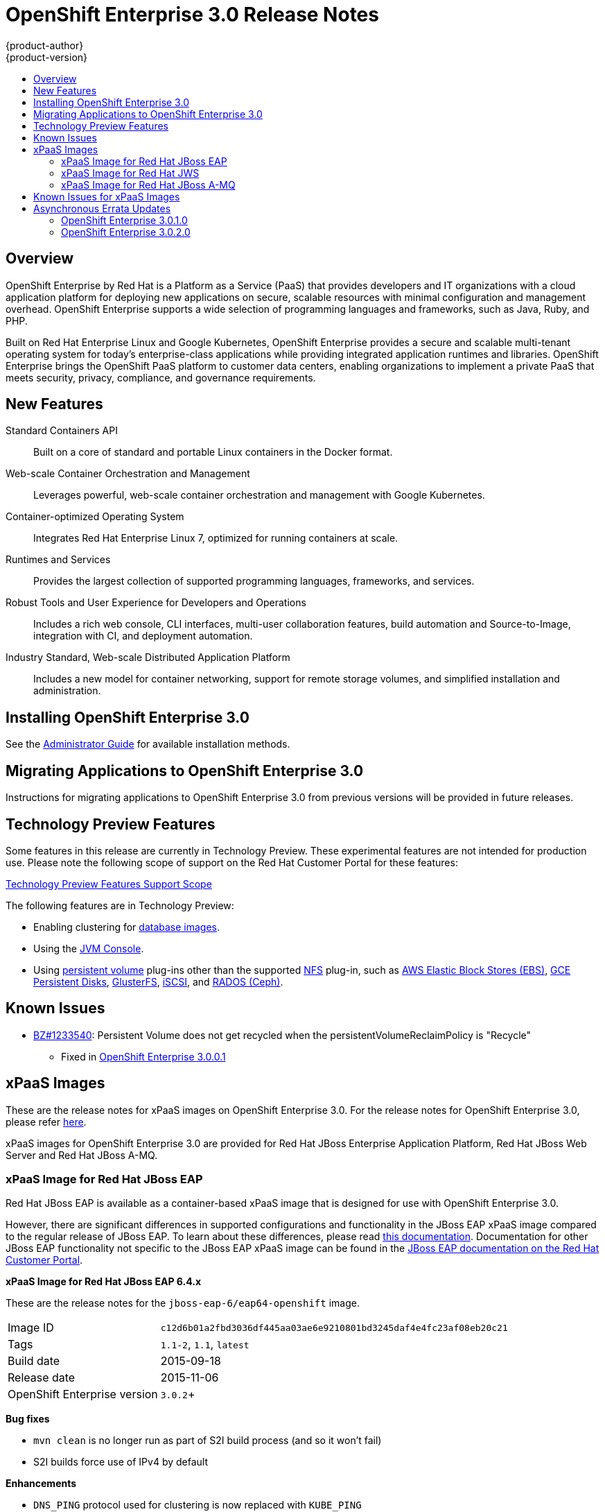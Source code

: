 [[whats-new-ose-3-0-release-notes]]
= OpenShift Enterprise 3.0 Release Notes
{product-author}
{product-version}
:data-uri:
:icons:
:experimental:
:toc: macro
:toc-title:
:prewrap!:

toc::[]

== Overview

OpenShift Enterprise by Red Hat is a Platform as a Service (PaaS) that provides
developers and IT organizations with a cloud application platform for deploying
new applications on secure, scalable resources with minimal configuration and
management overhead. OpenShift Enterprise supports a wide selection of
programming languages and frameworks, such as Java, Ruby, and PHP.

Built on Red Hat Enterprise Linux and Google Kubernetes, OpenShift Enterprise
provides a secure and scalable multi-tenant operating system for today's
enterprise-class applications while providing integrated application runtimes
and libraries. OpenShift Enterprise brings the OpenShift PaaS platform to
customer data centers, enabling organizations to implement a private PaaS that
meets security, privacy, compliance, and governance requirements.

== New Features

Standard Containers API::
Built on a core of standard and portable Linux containers in the Docker format.

Web-scale Container Orchestration and Management::
Leverages powerful, web-scale container orchestration and management with Google Kubernetes.

Container-optimized Operating System::
Integrates Red Hat Enterprise Linux 7, optimized for running containers at
scale.

Runtimes and Services::
Provides the largest collection of supported programming languages, frameworks,
and services.

Robust Tools and User Experience for Developers and Operations::
Includes a rich web console, CLI interfaces, multi-user collaboration features,
build automation and Source-to-Image, integration with CI, and deployment
automation.

Industry Standard, Web-scale Distributed Application Platform::
Includes a new model for container networking, support for remote storage
volumes, and simplified installation and administration.

== Installing OpenShift Enterprise 3.0

See the xref:../install_config/index.adoc#install-config-index[Administrator Guide] for
available installation methods.

== Migrating Applications to OpenShift Enterprise 3.0

Instructions for migrating applications to OpenShift Enterprise 3.0 from
previous versions will be provided in future releases.

[[technology-preview]]
== Technology Preview Features

Some features in this release are currently in Technology Preview. These
experimental features are not intended for production use. Please note the
following scope of support on the Red Hat Customer Portal for these features:

https://access.redhat.com/support/offerings/techpreview[Technology Preview
Features Support Scope]

The following features are in Technology Preview:

- Enabling clustering for xref:../using_images/db_images/index.adoc#using-images-db-images-index[database images].
- Using the
xref:../architecture/infrastructure_components/web_console.adoc#jvm-console[JVM
Console].
- Using xref:../dev_guide/persistent_volumes.adoc#dev-guide-persistent-volumes[persistent volume] plug-ins
other than the supported
xref:../install_config/persistent_storage/persistent_storage_nfs.adoc#install-config-persistent-storage-persistent-storage-nfs[NFS]
plug-in, such as
xref:../rest_api/kubernetes_v1.adoc#v1-awselasticblockstorevolumesource[AWS
Elastic Block Stores (EBS)],
xref:../rest_api/kubernetes_v1.adoc#v1-gcepersistentdiskvolumesource[GCE
Persistent Disks],
xref:../rest_api/kubernetes_v1.adoc#v1-glusterfsvolumesource[GlusterFS],
xref:../rest_api/kubernetes_v1.adoc#v1-iscsivolumesource[iSCSI], and
xref:../rest_api/kubernetes_v1.adoc#v1-rbdvolumesource[RADOS (Ceph)].

== Known Issues

* https://bugzilla.redhat.com/show_bug.cgi?id=1233540[BZ#1233540]: Persistent
Volume does not get recycled when the persistentVolumeReclaimPolicy is
"Recycle"
** Fixed in
https://access.redhat.com/errata/product/290/ver=3.0.0.0/rhel---7/x86_64/RHBA-2015:1209[OpenShift
Enterprise 3.0.0.1]

== xPaaS Images

These are the release notes for xPaaS images on OpenShift Enterprise
3.0. For the release notes for OpenShift Enterprise 3.0, please refer
xref:../whats_new/ose_3_0_release_notes.adoc#whats-new-ose-3-0-release-notes[here].

xPaaS images for OpenShift Enterprise 3.0 are provided for Red Hat JBoss
Enterprise Application Platform, Red Hat JBoss Web Server and Red Hat
JBoss A-MQ.

=== xPaaS Image for Red Hat JBoss EAP

Red Hat JBoss EAP is available as a container-based
xPaaS image that is designed for use with OpenShift Enterprise 3.0.

However, there are significant differences in supported configurations
and functionality in the JBoss EAP xPaaS image compared to the regular
release of JBoss EAP. To learn about these differences, please read
xref:../using_images/xpaas_images/eap.adoc#using-images-xpaas-images-eap[this documentation].
Documentation for other JBoss EAP functionality not specific to the
JBoss EAP xPaaS image can be found in the
https://access.redhat.com/documentation/en-US/JBoss_Enterprise_Application_Platform/[JBoss EAP documentation on the Red Hat Customer Portal].

*xPaaS Image for Red Hat JBoss EAP 6.4.x*

These are the release notes for the `jboss-eap-6/eap64-openshift` image.

[[jboss-eap-6.4-v1.1.0]]

[horizontal]
Image ID:: `c12d6b01a2fbd3036df445aa03ae6e9210801bd3245daf4e4fc23af08eb20c21`
Tags:: `1.1-2`, `1.1`, `latest`
Build date:: 2015-09-18
Release date:: 2015-11-06
OpenShift Enterprise version:: `3.0.2`+

*Bug fixes*

* `mvn clean` is no longer run as part of S2I build process (and so it won't fail)
* S2I builds force use of IPv4 by default

*Enhancements*

* `DNS_PING` protocol used for clustering is now replaced with `KUBE_PING`
+
WARNING: For clustering to work, you must add the `view` role to the service account.

Example Policy commands

Using the default service account in the myproject namespace:
....
oc policy add-role-to-user view system:serviceaccount:myproject:default -n myproject
....
Using the eap-service-account in the myproject namespace:
....
oc policy add-role-to-user view system:serviceaccount:myproject:eap-service-account -n myproject
....

* Can now be used as a standalone builder image, e.g. oc new-app image~source
* JBoss EAP was updated to `6.4.3.GA`
* Image version information is now printed on boot
* `JAVA_OPTS_APPEND` environment variable is supported and appended to the `JAVA_OPTS` variable upon container start-up
* Clean shutdown is now possible by sending the `TERM` signal
* S2I scripts have moved to `/usr/local/s2i` from `/usr/local/sti`

*Source to Image (S2I) Enhancements*

For full details on using these features, See the
xref:../using_images/s2i_images/index.adoc#using-images-s2i-images-index[S2I section] of the image
documentation.

* A Maven mirror/repository manager can be configured  via environment
  variables.
* A maven HTTP mirror can be configured, including optional authentication
  and host exclusions

=== xPaaS Image for Red Hat JWS

With this release, the Apache Tomcat 7 and Apache Tomcat 8 components of
Red Hat JBoss Web Server 3 are available as container-based xPaaS images
that are designed for use with OpenShift Enterprise 3.0.

However, there are significant differences in the functionality between the JBoss Web
Server xPaaS images and the regular release of JBoss Web Server. To
learn about these differences, please read
xref:../using_images/xpaas_images/jws.adoc#using-images-xpaas-images-jws[this documentation].
Documentation for other JBoss Web Server functionality not specific to
the JBoss Web Server xPaaS images can be found in the
https://access.redhat.com/documentation/en-US/Red_Hat_JBoss_Web_Server/[JBoss
Web Server documentation on the Red Hat Customer Portal].

=== xPaaS Image for Red Hat JBoss A-MQ

Red Hat JBoss A-MQ is available as a container-based
xPaaS image that is designed for use with OpenShift Enterprise 3.0. It
allows developers to quickly deploy an A-MQ message broker in a hybrid
cloud environment.

However, there are significant differences in supported configurations and
functionality in the JBoss A-MQ image
compared to the regular release of JBoss A-MQ. Documentation for other
JBoss A-MQ functionality not specific to the JBoss A-MQ xPaaS image can
be found in the
https://access.redhat.com/documentation/en-US/Red_Hat_JBoss_A-MQ/[JBoss A-MQ documentation on the Red Hat Customer Portal].

*xPaaS Image for Red Hat JBoss A-MQ 6.2*

[[a-mq-6.2-v1.1.0]]

[horizontal]
Image ID:: `1ac9fd48694766bf7f17a7f71f29033012769971bd0e95158d9ad8f1501f8d25`
Tags:: `1.1-2`, `1.1`, `latest`
Build date:: 2015-09-18
Release date:: 2015-11-06
OpenShift Enterprise version:: `3.0.2`+

*Enhancements*

* Image version information is now printed on boot
* Added support for using Kubernetes REST API to resolve service endpoints for mesh
+
WARNING: For clustering to work, you must add the `view` role to the service account.

Example: Policy commands

Using the default service account in the myproject namespace:
....
oc policy add-role-to-user view system:serviceaccount:myproject:default -n myproject
....
Using the amq-service-account in the myproject namespace:
....
oc policy add-role-to-user view system:serviceaccount:myproject:amq-service-account -n myproject
....

* S2I scripts have moved to `/usr/local/s2i` from `/usr/local/sti`

== Known Issues for xPaaS Images

These are the current known issues along with any known workarounds.

*JWS*

* https://issues.jboss.org/browse/CLOUD-57[https://issues.jboss.org/browse/CLOUD-57]: Tomcat's access log valve logs to file in container instead of
stdout
+
Due to this issue, the logging data is not available for the central logging
facility. To work around this issue, use the `oc exec` command to get the
contents of the log file.

* https://issues.jboss.org/browse/CLOUD-153[https://issues.jboss.org/browse/CLOUD-153]: `mvn clean` in JWS STI can fail
+
It is not possible to clean up after a build in JWS STI because the Maven
command `mvn clean` fails. This command fails due to Maven not being able to
build the object model during startup.
+
To work around this issue, add Red Hat and JBoss repositories into the
*_pom.xml_* file of the application if the application uses dependencies from
there.

* https://issues.jboss.org/browse/CLOUD-156[https://issues.jboss.org/browse/CLOUD-156]: Datasource realm configuration is incorrect for JWS
+
It is not possible to do correct JNDI lookup for datasources in the current JWS
image if an invalid combination of datasource and realm properties is defined.
If a datasource is configured in the *_context.xml_* file and a realm in the
*_server.xml_* file, then the *_server.xml_* file's `*localDataSource*` property
should be set to *true*.

*EAP*

* https://issues.jboss.org/browse/CLOUD-61[https://issues.jboss.org/browse/CLOUD-61]: JPA application fails to start when the database is not available
+
JPA applications fail to deploy in the EAP OpenShift Enterprise 3.0 image if an
underlying database instance that the EAP instance relies on is not available at
the start of the deployment. The EAP application tries to contact the database
for initialization, but because it is not available, the server starts but the
application fails to deploy.
+
There are no known workarounds available at this stage for this issue.

* https://issues.jboss.org/browse/CLOUD-158[https://issues.jboss.org/browse/CLOUD-158]: Continuous HornetQ errors after scale down "Failed to create netty
connection"
+
In the EAP image, an application not using messaging complains about messaging
errors related to HornetQ when being scaled.
+
Since there are no configuration options to disable messaging to work around
this issue, simply include the *_standalone-openshift.xml_* file within the
source of the image and remove or alter the following lines related to
messaging:
+
----
Line 18:

<!-- ##MESSAGING_EXTENSION## -->

Line 318:

<!-- ##MESSAGING_SUBSYSTEM## -->
----

* https://issues.jboss.org/browse/CLOUD-161[https://issues.jboss.org/browse/CLOUD-161]:
EAP pod serving requests before it joins cluster, some sessions reset after
failure
+
In a distributed web application deployed on an EAP image, a new container
starts serving requests before it joins the cluster.
+
There are no known workarounds available at this stage for this issue.

*EAP and JWS*

* https://issues.jboss.org/browse/CLOUD-159[https://issues.jboss.org/browse/CLOUD-159]: Database pool configurations should contain validation SQL setting
+
In both the EAP and JWS images, when restarting a crashed database instance, the
connection pools contain stale connections.
+
To work around this issue, restart all instances in case of a database failure.

*A-MQ*

There are no known issues in the A-MQ image.

[[asynchronous-errata-updates]]

== Asynchronous Errata Updates

Security, bug fix, and enhancement updates for OpenShift Enterprise 3.0 are
released as asynchronous errata through the Red Hat Network. All OpenShift
Enterprise 3.0 errata is
link:https://access.redhat.com/downloads/content/290/ver=3.0.0.0/rhel---7/3.0.0.0/x86_64/product-errata[available
on the Red Hat Customer Portal]. See the
https://access.redhat.com/support/policy/updates/openshift[OpenShift Enterprise
Life Cycle] for more information about asynchronous errata.

Red Hat Customer Portal users can enable errata notifications in the account
settings for Red Hat Subscription Management (RHSM). When errata notifications
are enabled, users are notified via email whenever new errata relevant to their
registered systems are released.

[NOTE]
====
Red Hat Customer Portal user accounts must have systems registered and consuming
OpenShift Enterprise entitlements for OpenShift Enterprise errata notification
emails to generate.
====

The following sections provide notes on enhancements and bug fixes for each
release.

[IMPORTANT]
====
For any release, always review the Administrator Guide for instructions on
xref:../install_config/upgrading/index.adoc#install-config-upgrading-index[upgrading your OpenShift cluster] properly,
including any additional steps that may be required for a specific release.
====

[[ose-3-0-1-0]]

=== OpenShift Enterprise 3.0.1.0

OpenShift Enterprise release 3.0.1.0
(https://access.redhat.com/errata/product/290/ver=3.0.0.0/rhel---7/x86_64/RHBA-2015:1540[RHBA-2015:1540])
is now available. Ensure that you follow the instructions on
xref:../install_config/upgrading/index.adoc#install-config-upgrading-index[upgrading your OpenShift cluster] properly,
including steps specific to this release.

This release includes the following enhancements and bug fixes:

*Backwards Compatibility*

.API
* The `pods/exec` endpoint is being moved to `POST` instead of `GET`. For
backwards compatibility, `GET` continues to be supported. Clients will try to
use `POST`, and if that fails, will try to use `GET`. If you have an existing
deployment, the default policy will need to be updated prior to 1.1.0. See
https://github.com/openshift/origin/issues/3717[Issue #3717] for more
information.
* The `*hostDir*` volume type has been renamed `*hostPath*` in all `*Pod*` and
`*PodTemplate*` objects.
* `*Pod*`: The `*serviceAccount*` field changed to `*serviceAccountName*`.
OpenShift will continue to accept and output both fields;
`*serviceAccountName*` takes precedence.
* `*Pod*`: The `*host*` field changed to `*nodeName*`. OpenShift will continue
to accept and output both fields; `*nodeName*` takes precedence.
* `*Service*`: The `*portalIP*` field changed to `*clusterIP*`. OpenShift will
continue to accept and output both fields; `*clusterIP*` takes precedence.
* `*Service*`: The protocol for a port under a `*Service*`, `*Endpoint*`, or
`*Container*` must be uppercased: *TCP* instead of *tcp*, and *UDP* instead of
*udp*. OpenShift will continue to accept all case variations.

.Stored Objects
* Build pods previously inherited the labels of the build. This resulted in
pods from builds being accidentally being included in deployments that had
similar labels. It was never intended that build pods should share labels
with existing components, so this behavior has been removed. Queries that
attempt to retrieve build pods by label will no longer work.

*Enhancements*

.For Administrators
* Kubernetes was updated to v1.0.0.
* To make it easier to xref:../install_config/upgrading/index.adoc#install-config-upgrading-index[upgrade your cluster],
the `oadm reconcile-cluster-roles` command has been added to
xref:../install_config/upgrading/index.adoc#install-config-upgrading-index[update your
cluster roles] to match the internal default. Use this command to verify the
cluster infrastructure users have the appropriate permissions.
* A new
xref:../install_config/configuring_authentication.adoc#LDAPPasswordIdentityProvider[LDAP
authentication identity provider] has been added, allowing administrators to
configure OpenShift to verify passwords and users against an LDAP server
directly.
* The master's CA certificate can be made available as a secret inside pods,
making it easier to manage secure TLS inside the cluster. To enable this in an
existing configuration,
xref:../admin_guide/service_accounts.adoc#enabling-service-account-authentication[set
the `*masterCA*` field] in the
xref:../install_config/master_node_configuration.adoc#master-configuration-files[master
configuration file].
* The current version of the master is now shown on startup, and startup
logging has been cleaned up.
* The ability to use host ports and the `*hostNetwork*` option is now properly
secured by
xref:../architecture/additional_concepts/authorization.adoc#security-context-constraints[security
context constraints] (SCCs), and only restricted or higher users can use them.
* The `*RunAsNonRoot*` option for pod SCCs has been added. It is now possible to
restrict users to running pods that are non-root (i.e., pods that have an
explicit *USER* numeric value set in their container image or have specified the
user ID on their pod SCC).

.For Developers
* Output for `oc status` has been improved to make it easier to see the types of
objects being presented.
* You can now search for images, templates, and other inputs for the `oc
new-app` command using the `--search` and `--list` flags. For example, to find
all of the images or templates that include PHP:
+
----
$ oc new-app --search php
----
* The `oc new-app` command now always add an `app=<name>` label on the created
objects when you do not specify labels with `--labels`. The name is inferred
from `--name` or the name of the first component passed to the command. For
example:
+
----
$ oc new-app php
----
+
adds a label `app=php` to all of objects it creates. You can then easily delete
all of those components using:
+
----
$ oc delete all -l app=php
----
* The `oc rsh <pod>` command has been added, which is a shortcut for:
+
----
$ oc exec -itp POD -- bash
----
+
The new command makes it easier to get a remote shell into your pods.
* Rolling updates can now be done by percentage: you can specify the percentage
of pods to update by a negative or positive amount that adjusts the amount of
replicas in chunks. If negative, old deployments are scaled down first. If
positive, extra pods are created first. The rolling update works to keep the
desired amount of pods running (100% of the old deployment size when a
positive percentage or 100%-`*UpdatePercent*` when negative) as it goes.

*Bug Fixes*

.For Cluster Administrators
* The `openshift start --print-ip` command was added, which reports the IP that
the master will use if no `--master` address is provided, then exits.
* OpenShift performance when idling has been improved by removing an inefficient
timer loop.
* The router and internal registry now default to using the `*RollingUpdate*`
strategy deployment. Red Hat recommends updating any existing router or
registry installations if you plan on scaling them up to multiple pods.
* The `oadm policy who-can` command now shows additional information.
* Master startup no longer has a chance to generate certificates with duplicate
serial numbers, which previously rendered them unusable.

.For Developers
* For the `oc new-app` command:
** http://www.scala-lang.org/[Scala] Git repositories are now detected.
** A bug was fixed where explicit tags were being set on new image streams,
 which confused builds.
** Ports are now exposed that were defined in the source *_Dockerfile_* when
 creating an application from a Git repository.
** The *FROM* instruction in a *_Dockerfile_* can now point to an image stream
 or invalid image.
** For any image that has volumes, `*emptyDir*` volumes are now created and the
user is informed.
** All ports defined on the image can now be exposed on the generated service.
** The `--name` argument now also changes
the name of the image stream.
** Labels passed with `--labels` are now properly set onto the pod template and
selector for the deployment.
* The `oc status` command now shows standalone replication controllers and a
number of other warnings about issues.
* The timeout for log sessions and the `oc exec` and `oc portforward` commands
has been increased from 5 minutes to 1 hour.
* Cleanup and improvements were made to the *Browse* pages in the web console,
including a better layout at smaller resolutions.
* OpenShift now avoids writing excessive log errors on initial deployments when
the image is not yet available.
* https://quay.io/[Quay.io] registries are now supported by using cookies when
importing images.
* Container images of the form *<registry>/<name>* are now properly handled by the
`oc new-app` command and the image import functionality.
* Secret volumes are now unique for push and pull secrets during builds.
* The `oc secret` commands now provide better usage errors.
* Builds are now filtered by completion time in the *Overview* page of the web
console.
* A race condition was fixed when service accounts with *_.dockercfg_* files
(for pull secrets) were deleted.
* When generating and adding secrets to a service account, the `oc secrets add`
command now allows the user to specify which type of secret is being added:
`mount` or `pull`.
* The custom builder build type now allows image output to be disabled instead
of requiring it on input.
* WebSocket errors in the web console are now handled more effectively.
* The `*http_proxy*` and `*HTTP_PROXY*` environment variables can now be passed
to builds.
* Routes now default to using the route name when creating a virtual host, not
the service name.
* The `oc expose` command no longer defaults to creating routes, except when a
service is exposed.
* More detail is now shown on the image streams page in the web console.
* Source code revision information is now shown in the `oc describe build`
output.
* TLS termination output is now shown in `oc describe route` output.
* Image importing now works with registries that do not implement the whole
Docker Registry API (e.g., Pulp read-only registries).
* Deployment configurations now trigger deployment when the `*metadata*` field
of the pod template is changed, not just when the `*spec*` is changed.
* The project request template now allows Kubernetes objects as well as
OpenShift objects.
* The `oc volume` command can now change the volume type when the `--mount-path`
is unambiguous.
* Builds now properly cancel when the user requests them, rather than running to
completion.
* The `oc export` command no longer fails when exporting image streams that do
not have tags under their `*spec*`.
* Attempting to use the default PostgreSQL database service templates after
using a default MySQL template failed with errors reporting "mysql" already
exists. This was due to an incorrect value in the PostgreSQL templates, which
has now been fixed.
(https://bugzilla.redhat.com/show_bug.cgi?id=1245559[BZ#1245559])
* Previously when creating from templates in the web console, the creation would
fail if the template contained certain API object types, including persistent
volume claims, secrets, and service accounts. This was due to the web console
missing these types from its API type map. The type map has now been updated
to include these missing types, and the web console also now gracefully
handles unrecognized object types, reporting a relevant error message.
(https://bugzilla.redhat.com/show_bug.cgi?id=1244254[BZ#1244254])
* The web console previously produced errors when users attempted to create from
templates that had a Custom build strategy. The errors obscured the template
parameters from being shown or managed. The web console has now been updated
to properly handle Custom and Docker build strategies in templates. As a
result, the errors no longer occur, and template parameters can be viewed and
managed. (https://bugzilla.redhat.com/show_bug.cgi?id=1242312[BZ#1242312])
* If the *nfs-utils* package was not installed on a node host, when a user tried
to add an NFS volume to an application, the mount operation would fail for the
pod. This bug fix adds the *nfs-utils* package as a dependency for the
*atomic-openshift-node* package so it is installed on all node hosts by default.
(https://bugzilla.redhat.com/show_bug.cgi?id=1238565[BZ#1238565])
* Previously, pruning images associated with an image stream that had been
removed would fail. This bug fix updates layer pruning to always delete blobs
from the registry, even if the image stream(s) that referenced the layer no
longer exists. In the event that there are no longer any image streams
referencing the layer, the blob can still be deleted, but not the registry
image repository layer link files.
(https://bugzilla.redhat.com/show_bug.cgi?id=1237271[BZ#1237271])
* The *Documentation* link in the header of the web console previously linked to
the latest OpenShift Origin documentation. It has been updated to now point to
the OpenShift Enterprise documentation for the current version.
(https://bugzilla.redhat.com/show_bug.cgi?id=1233772[BZ#1233772])
* The *Create* page in the web console has been updated to make it more obvious
that there are two options rather than one. The headings have been modified to
"Create Using Your Code" and "Create Using a Template", and a separator has
been added between the two options.
(https://bugzilla.redhat.com/show_bug.cgi?id=1233488[BZ#1233488])
* Previously using the CLI, labels could be set to empty values, and setting
labels to invalid values produced an unfriendly error. This bug fix updates
the CLI to no longer allow setting labels to empty values, and setting labels
to invalid values produces a better error message.
(https://bugzilla.redhat.com/show_bug.cgi?id=1230581[BZ#1230581])

[[ose-3-0-2-0]]

=== OpenShift Enterprise 3.0.2.0

OpenShift Enterprise release 3.0.2.0
https://access.redhat.com/errata/product/290/ver=3.0.0.0/rhel---7/x86_64/RHBA-2015:1835[(RHBA-2015:1835)]
is now available. Ensure that you follow the instructions on
xref:../install_config/upgrading/index.adoc#install-config-upgrading-index[upgrading your OpenShift cluster] properly,
including steps specific to this release.

This release includes the following enhancements and bug fixes:

*Backwards Compatibility*

.API
* If a deployment configuration is created without specifying the `*triggers*`
field, the deployment now defaults to having a
xref:../dev_guide/builds.adoc#config-change-triggers[configuration change
trigger].
* The new `*subjects*` field (a list of object references) is now available when
creating xref:../architecture/additional_concepts/authorization.adoc#architecture-additional-concepts-authorization[role
bindings]. You can pass object references to `*User*`, `*SystemUser*`,
`*Group*`, `*SystemGroup*`, or `*ServiceAccount*` when defining the binding.
Passing a reference to a service account resolves the correct name, making it
easier to grant access to service accounts in the current namespace. If users
or groups are also specified, they take priority over values set in
`*subjects*`.
* Template parameters now support `*displayName*`, which is an optional field to
use from user interfaces when your template is shown.
* xref:../dev_guide/builds.adoc#custom-secrets[Secrets can now be added to
custom builds] and mounted at user-specified locations.
* Validation of the `*container.ports.name*` field was changed:
** If specified, the value must be no more than 15 characters, have at least one letter [a-z]
and contain only [a-z0-9-].  Hyphens cannot be leading or trailing characters, or adjacent to
each other.
** Resources generated by the web console, command line tooling, or templates were all updated
to conform to the updated syntax.
** Existing data may require manual modification to either remove the `*container.ports.name*`
or update its value to conform to the new validation rules.  Failure to do so may result in an
inability to create pod resources that specify the invalid syntax.
** A symptom of an invalid configuration would be the production of a large number of *Event*
resources whose *Event.Reason* is *failedCreate* and whose *Event.Message* includes the string
*must be an IANA_SVC_NAME*.  Operators must edit the *Event.InvolvedObject* to address the invalid
configuration by doing an `oc edit` command.
* Pending removal:
** Support for `v1beta3` from the API and from client commands will be removed
in OpenShift Enterprise 3.1.
** Builds marked only with the *build* label will no longer be considered part
of their parent build configuration in OpenShift Enterprise 3.1. You can see
a list of affected builds by running:
+
----
$ oc get builds --all-namespaces
----
+
Then look for builds that only have the *build* label and not
*openshift.io/build*. See https://github.com/openshift/origin/issues/3502[Issue
#3502] for more information.
** The `*spec.rollingParams.updatePercent*` field on deployment configurations
will no longer be recognized in OpenShift Enterprise 3.1. Use
`*maxUnavailable*` and `*maxSurge*` instead.

*Enhancements*

.Security
* Secrets were previously limited to only being available in pods when the
service account referenced them. To make it easier to use secrets in
templates, this is now disabled by default. Cluster administrators can
override this by setting the `*serviceAccountConfig.limitSecretReferences*`
variable to *true* in the
xref:../install_config/master_node_configuration.adoc#master-configuration-files[master
configuration file] to force this for the whole platform. Project
administrators can also set the *"kubernetes.io/enforce-mountable-secrets"*
annotation to *"true"* on a particular service account to require that check.

.Platform
* xref:../architecture/additional_concepts/other_api_objects.adoc#group[Groups]
of users are now supported. Cluster administrators can use the `oadm groups`
command to manage them.
* Service accounts are now more easily bound to roles through the new
`*subjects*` field, as described in *Backwards Compatibility* above.

.Web Console
* You can now deploy, rollback, retry, and cancel deployments from the web
console.
* You can now cancel running builds from the web console.
* Improvements have been made to layout and readability at mobile resolutions.
* You can now xref:../install_config/web_console_customization.adoc#install-config-web-console-customization[customize the
web console and login page].

.Networking/Routing
* The `--host-network` flag has been added to the `openshift router` command to
allow the router to run with the container network stack when set to *false*.
* The default host name for a route has been changed to the form
`<route-name>-<namespace>.<suffix>`. This allows TLS wildcards on `<suffix>`
to work properly.
* A xref:../architecture/networking/routes.adoc#f5-router[new *F5 BIG-IP®*
router plug-in] has been added, allowing F5 routers to be dynamically
configured.
* The router can now be configured to serve a subset of the routes in your
deployment:
** Pass `--namespace` to the router command to select routes in a single
namespace.
** Pass `--labels=<selector>` or `--fields=<selector>` to select only routes
with the provided labels or fields.
** Pass `--project-labels=*` to show routes in all labels that the router's
service account is granted access to, `--project-labels=<selector>` to filter
that list by label, or `--namespace-labels=<selector>` to filter all labels
when the router service account has that permission.
+
[NOTE]
====
The label list is updated every 10 minutes or when the router restarts, so new
projects may not instantly get served.
====
* Both the F5 and HAProxy routers now allow only the first route (by creation
timestamp) with a given `*host*` or generated host (when you omit the `*Host*`
field) to claim that route name. If multiple routes with the same host but
different paths are defined, all routes in the same namespace as the oldest
route with that host will be included. If the oldest route is deleted, and the
next oldest route is in a different namespace, only routes in that other
namespace will be served.

.Images
* Importing and pulling from Docker v2 registries is now supported.
* The `oc import-image` command can now create image streams with the `--from`
flag, specifying the image repository you want to import.
* When you tag an image with `oc tag` into an image stream that does not exist,
an image stream can now be automatically created.

.Storage
* The `oc volume` command now lists by default and shows you additional
information about each volume type.
* Persistent volume claims now show whether they are provisioned or not, their
size, and details about their bound persistent volume. The `oc volume` command
can also now create a new persistent volume claim for you if you specify the
`--claim-size` flag.

.CLI
* The `--list` flag has been added to the `oc new-app` command to display list
of available images and templates.
* The `--short` and `-q` flags have been added to the `oc project` command to
only display the project name.

.Builds
* Custom builds now allow a `*forcePull*` flag to indicate that the
xref:../dev_guide/builds.adoc#custom-force-pull[custom builder image must be
pulled].
* xref:../dev_guide/builds.adoc#image-change-triggers[Multiple image change
triggers] are now allowed in build configurations.
* The `--commit=<commit>` flag has been added to `oc start-build`, which
triggers a build of the exact Git commit specified.
* The `--env` flag has been added to `oc new-build`, allowing you to set
environment variables on your S2I builds.
* The `--wait` flag has been added to `oc start-build`, allowing you to wait for
the build completion without viewing the logs.

.Templates
* The `*required*` attribute has been added to template parameters. Templates
now cannot be instantiated without supplying a value for all required
parameters.

.Remote Execution
* The `oc rsh` command now accepts commands and arguments after the pod is
specified:
+
----
oc rsh <pod> <command> [<arguments>]
----
+
This behavior more closely mimics the `ssh` command. A TTY is automatically
allocated if your current shell passes one, otherwise you can specify `-t` to
force a TTY or `-T` to disable it.
* A number of stability and hanging issues have been resolved with `oc exec` and
`oc rsh`. However, Docker 1.6.2 has a known issue with hangs to remote shells
via `docker exec`, so Red Hat recommends upgrading Docker to a 1.7 or 1.8
build.

*Bug Fixes*

.For Developers
* The web console now allows users to specify the Git reference (branch or tag)
from which their build will be created.
(https://bugzilla.redhat.com/show_bug.cgi?id=1250153[BZ#1250153])
* Users may now specify the replica count by adjusting the scale of a deployment
configuration. This is useful for setting the replica count before a
replication controller has been created so that the value will be used for
replication controllers created in the future.
(https://bugzilla.redhat.com/show_bug.cgi?id=1250652[BZ#1250652])
* Docker client libraries were updated, and OpenShift can now import images from
authenticated Docker v2
registries.(https://bugzilla.redhat.com/show_bug.cgi?id=1255502[BZ#1255502])
* Git URI parsing has been updated to account for _git://_ style URIs, and as a
result builds using these URIs no longer fail.
(https://bugzilla.redhat.com/show_bug.cgi?id=1261449[BZ#1261449])
* Project administrators can now change a project's display name and description
by updating the project using `oc edit`.
* Updated the set of labels generated when creating a new application from
source in the web console, just as in the CLI with `oc new-app`.
* Improved the display of builds in the web console.
* Builds in which a pod is not created are no longer marked as successful in the
web console.
* S2I builds that may run as root are now prevented from starting, based on
security context constraints on the builder service account.
* Remote shell access to builder containers is now prevented.
* Builds are now listed in the CLI according to creation timestamp.
* Builds from `oc new-app` are now started immediately with the configuration change
trigger.
* The help text for `oc get projects` has been fixed.
* Hangs when using `oc exec` without a TTY no longer occur.
* The `oc import-image` command no longer panics when an error occurs.
* The `--search` and `--list` options are now suggested when calling `oc
new-app` with no arguments.
* When running `oc scale` against a deployment configuration with no
deployments, the replicas are now set directly.

.For Cluster Administrators

* Administrators can now configure the IP address used for SDN traffic. Passing
node IPs as a configuration option on the node allows it to be set distinct from
the node host name for listening on other interfaces. (https://bugzilla.redhat.com/show_bug.cgi?id=1253596[BZ#1253596])
* SDN node events are now triggered when a node IP changes.
* The Rolling deployment strategy is now used for router deployments.
* The `*mode http*` configuration has been added to the HAProxy front end SNI
definition.
* Upgraded the integrated *etcd* to v2.1.2.
* Upgraded the internal Docker registry to v2.0.1.
* The Kubernetes master service address (the first address in the service CIDR
range) has been added to the generated certificates to allow pods to verify
TLS connections to the API.
* Permissions are now preserved during image builds.
* Panics in the API server are now recovered instead of allowing the server to
crash.
* The OpenShift SDN MTU is now configurable.
